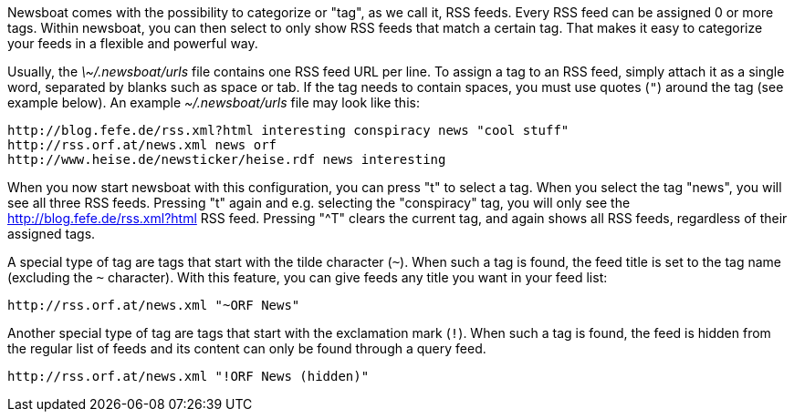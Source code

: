 Newsboat comes with the possibility to categorize or "tag", as we call it,
RSS feeds. Every RSS feed can be assigned 0 or more tags. Within newsboat, you
can then select to only show RSS feeds that match a certain tag. That makes it
easy to categorize your feeds in a flexible and powerful way.

Usually, the _\~/.newsboat/urls_ file contains one RSS feed URL per line. To
assign a tag to an RSS feed, simply attach it as a single word, separated by
blanks such as space or tab. If the tag needs to contain spaces, you must use
quotes (`"`) around the tag (see example below). An example _~/.newsboat/urls_
file may look like this:

	http://blog.fefe.de/rss.xml?html interesting conspiracy news "cool stuff"
	http://rss.orf.at/news.xml news orf
	http://www.heise.de/newsticker/heise.rdf news interesting

When you now start newsboat with this configuration, you can press "t" to select
a tag. When you select the tag "news", you will see all three RSS feeds. Pressing
"t" again and e.g. selecting the "conspiracy" tag, you will only see the
http://blog.fefe.de/rss.xml?html RSS feed. Pressing "^T" clears the current tag,
and again shows all RSS feeds, regardless of their assigned tags.

A special type of tag are tags that start with the tilde character (`~`). When such
a tag is found, the feed title is set to the tag name (excluding the `~` character).
With this feature, you can give feeds any title you want in your feed list:

	http://rss.orf.at/news.xml "~ORF News"

Another special type of tag are tags that start with the exclamation mark (`!`). When
such a tag is found, the feed is hidden from the regular list of feeds and its 
content can only be found through a query feed.

	http://rss.orf.at/news.xml "!ORF News (hidden)"

